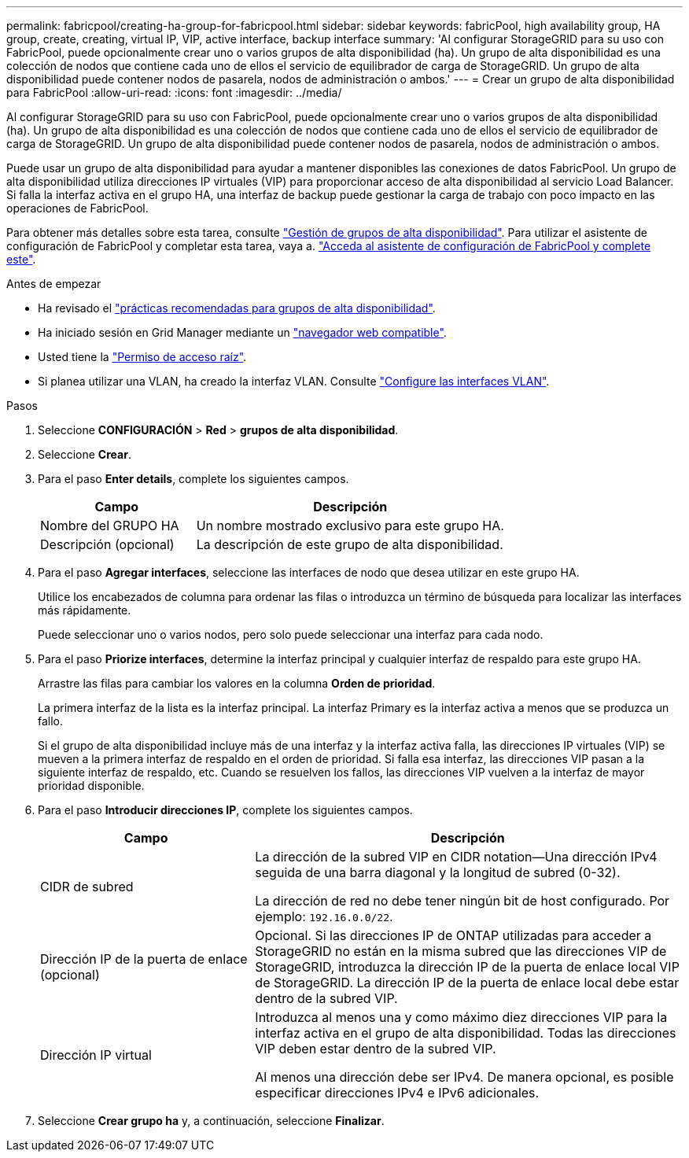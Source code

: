 ---
permalink: fabricpool/creating-ha-group-for-fabricpool.html 
sidebar: sidebar 
keywords: fabricPool, high availability group, HA group, create, creating, virtual IP, VIP, active interface, backup interface 
summary: 'Al configurar StorageGRID para su uso con FabricPool, puede opcionalmente crear uno o varios grupos de alta disponibilidad (ha). Un grupo de alta disponibilidad es una colección de nodos que contiene cada uno de ellos el servicio de equilibrador de carga de StorageGRID. Un grupo de alta disponibilidad puede contener nodos de pasarela, nodos de administración o ambos.' 
---
= Crear un grupo de alta disponibilidad para FabricPool
:allow-uri-read: 
:icons: font
:imagesdir: ../media/


[role="lead"]
Al configurar StorageGRID para su uso con FabricPool, puede opcionalmente crear uno o varios grupos de alta disponibilidad (ha).
Un grupo de alta disponibilidad es una colección de nodos que contiene cada uno de ellos el servicio de equilibrador de carga de StorageGRID. Un grupo de alta disponibilidad puede contener nodos de pasarela, nodos de administración o ambos.

Puede usar un grupo de alta disponibilidad para ayudar a mantener disponibles las conexiones de datos FabricPool. Un grupo de alta disponibilidad utiliza direcciones IP virtuales (VIP) para proporcionar acceso de alta disponibilidad al servicio Load Balancer. Si falla la interfaz activa en el grupo HA, una interfaz de backup puede gestionar la carga de trabajo con poco impacto en las operaciones de FabricPool.

Para obtener más detalles sobre esta tarea, consulte link:../admin/managing-high-availability-groups.html["Gestión de grupos de alta disponibilidad"]. Para utilizar el asistente de configuración de FabricPool y completar esta tarea, vaya a. link:use-fabricpool-setup-wizard-steps.html["Acceda al asistente de configuración de FabricPool y complete este"].

.Antes de empezar
* Ha revisado el link:best-practices-for-high-availability-groups.html["prácticas recomendadas para grupos de alta disponibilidad"].
* Ha iniciado sesión en Grid Manager mediante un link:../admin/web-browser-requirements.html["navegador web compatible"].
* Usted tiene la link:../admin/admin-group-permissions.html["Permiso de acceso raíz"].
* Si planea utilizar una VLAN, ha creado la interfaz VLAN. Consulte link:../admin/configure-vlan-interfaces.html["Configure las interfaces VLAN"].


.Pasos
. Seleccione *CONFIGURACIÓN* > *Red* > *grupos de alta disponibilidad*.
. Seleccione *Crear*.
. Para el paso *Enter details*, complete los siguientes campos.
+
[cols="1a,2a"]
|===
| Campo | Descripción 


 a| 
Nombre del GRUPO HA
 a| 
Un nombre mostrado exclusivo para este grupo HA.



 a| 
Descripción (opcional)
 a| 
La descripción de este grupo de alta disponibilidad.

|===
. Para el paso *Agregar interfaces*, seleccione las interfaces de nodo que desea utilizar en este grupo HA.
+
Utilice los encabezados de columna para ordenar las filas o introduzca un término de búsqueda para localizar las interfaces más rápidamente.

+
Puede seleccionar uno o varios nodos, pero solo puede seleccionar una interfaz para cada nodo.

. Para el paso *Priorize interfaces*, determine la interfaz principal y cualquier interfaz de respaldo para este grupo HA.
+
Arrastre las filas para cambiar los valores en la columna *Orden de prioridad*.

+
La primera interfaz de la lista es la interfaz principal. La interfaz Primary es la interfaz activa a menos que se produzca un fallo.

+
Si el grupo de alta disponibilidad incluye más de una interfaz y la interfaz activa falla, las direcciones IP virtuales (VIP) se mueven a la primera interfaz de respaldo en el orden de prioridad. Si falla esa interfaz, las direcciones VIP pasan a la siguiente interfaz de respaldo, etc. Cuando se resuelven los fallos, las direcciones VIP vuelven a la interfaz de mayor prioridad disponible.

. Para el paso *Introducir direcciones IP*, complete los siguientes campos.
+
[cols="1a,2a"]
|===
| Campo | Descripción 


 a| 
CIDR de subred
 a| 
La dirección de la subred VIP en CIDR notation&#8212;Una dirección IPv4 seguida de una barra diagonal y la longitud de subred (0-32).

La dirección de red no debe tener ningún bit de host configurado. Por ejemplo: `192.16.0.0/22`.



 a| 
Dirección IP de la puerta de enlace (opcional)
 a| 
Opcional. Si las direcciones IP de ONTAP utilizadas para acceder a StorageGRID no están en la misma subred que las direcciones VIP de StorageGRID, introduzca la dirección IP de la puerta de enlace local VIP de StorageGRID. La dirección IP de la puerta de enlace local debe estar dentro de la subred VIP.



 a| 
Dirección IP virtual
 a| 
Introduzca al menos una y como máximo diez direcciones VIP para la interfaz activa en el grupo de alta disponibilidad. Todas las direcciones VIP deben estar dentro de la subred VIP.

Al menos una dirección debe ser IPv4. De manera opcional, es posible especificar direcciones IPv4 e IPv6 adicionales.

|===
. Seleccione *Crear grupo ha* y, a continuación, seleccione *Finalizar*.


